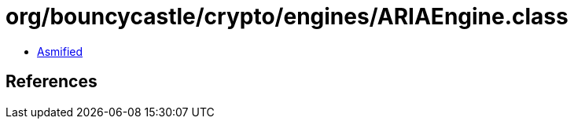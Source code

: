 = org/bouncycastle/crypto/engines/ARIAEngine.class

 - link:ARIAEngine-asmified.java[Asmified]

== References

